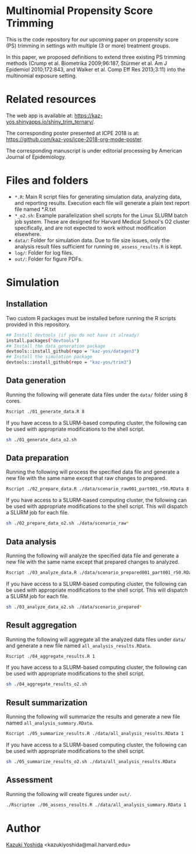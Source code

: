 * Multinomial Propensity Score Trimming
This is the code repository for our upcoming paper on propensity score (PS) trimming in settings with multiple (3 or more) treatment groups.


In this paper, we proposed definitions to extend three existing PS trimming methods (Crump et al. Biometrika 2009;96:187, Stürmer et al. Am J Epidemiol 2010;172:843, and Walker et al. Comp Eff Res 2013;3:11) into the multinomial exposure setting.


* Related resources

The web app is available at: https://kaz-yos.shinyapps.io/shiny_trim_ternary/.

The corresponding poster presented at ICPE 2018 is at: [[https://github.com/kaz-yos/icpe-2018-org-mode-poster]].

The corresponding manuscript is under editorial processing by American Journal of Epidemiology.


* Files and folders

- =*.R=: Main R script files for generating simulation data, analyzing data, and reporting results. Execution each file will generate a plain text report file named *.R.txt
- =*_o2.sh=: Example parallelization shell scripts for the Linux SLURM batch job system. These are designed for Harvard Medical School's O2 cluster specifically, and are not expected to work without modification elsewhere.
- =data/=: Folder for simulation data. Due to file size issues, only the analysis result files sufficient for running =06_assess_results.R= is kept.
- =log/=: Folder for log files.
- =out/=: Folder for figure PDFs.

* Simulation
** Installation

Two custom R packages must be installed before running the R scripts provided in this repository.

#+BEGIN_SRC sh
## Install devtools (if you do not have it already)
install.packages("devtools")
## Install the data generation package
devtools::install_github(repo = "kaz-yos/datagen3")
## Install the simulation package
devtools::install_github(repo = "kaz-yos/trim3")
#+END_SRC

** Data generation
Running the following will generate data files under the =data/= folder using 8 cores.
#+BEGIN_SRC sh
Rscript ./01_generate_data.R 8
#+END_SRC

If you have access to a SLURM-based computing cluster, the following can be used with appropriate modifications to the shell script.
#+BEGIN_SRC sh
sh ./01_generate_data_o2.sh
#+END_SRC

** Data preparation
Running the following will process the specified data file and generate a new file with the same name except that raw changes to prepared.
#+BEGIN_SRC sh
Rscript ./02_prepare_data.R ./data/scenario_raw001_part001_r50.RData 8
#+END_SRC

If you have access to a SLURM-based computing cluster, the following can be used with appropriate modifications to the shell script. This will dispatch a SLURM job for each file.
#+BEGIN_SRC sh
sh ./02_prepare_data_o2.sh ./data/scenario_raw*
#+END_SRC

** Data analysis
Running the following will analyze the specified data file and generate a new file with the same name except that prepared changes to analyzed.
#+BEGIN_SRC sh
Rscript ./03_analyze_data.R ./data/scenario_prepared001_part001_r50.RData 8
#+END_SRC

If you have access to a SLURM-based computing cluster, the following can be used with appropriate modifications to the shell script. This will dispatch a SLURM job for each file.
#+BEGIN_SRC sh
sh ./03_analyze_data_o2.sh ./data/scenario_prepared*
#+END_SRC

** Result aggregation
Running the following will aggregate all the analyzed data files under =data/= and generate a new file named =all_analysis_results.RData=.
#+BEGIN_SRC sh
Rscript ./04_aggregate_results.R 1
#+END_SRC

If you have access to a SLURM-based computing cluster, the following can be used with appropriate modifications to the shell script.
#+BEGIN_SRC sh
sh ./04_aggregate_results_o2.sh
#+END_SRC

** Result summarization
Running the following will summarize the results and generate a new file named =all_analysis_summary.RData=.
#+BEGIN_SRC sh
Rscript ./05_summarize_results.R ./data/all_analysis_results.RData 1
#+END_SRC

If you have access to a SLURM-based computing cluster, the following can be used with appropriate modifications to the shell script.
#+BEGIN_SRC sh
sh ./05_summarize_results_o2.sh ./data/all_analysis_results.RData
#+END_SRC

** Assessment
Running the following will create figures under =out/=.
#+BEGIN_SRC sh
./Rscriptee ./06_assess_results.R ./data/all_analysis_summary.RData 1
#+END_SRC


* Author
[[https://twitter.com/kaz_yos][Kazuki Yoshida]] <kazukiyoshida@mail.harvard.edu>
